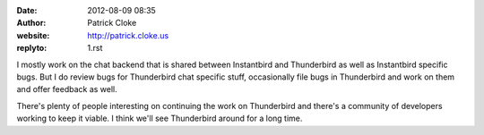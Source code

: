 :date: 2012-08-09 08:35
:author: Patrick Cloke
:website: http://patrick.cloke.us
:replyto: 1.rst

I mostly work on the chat backend that is shared between Instantbird and
Thunderbird as well as Instantbird specific bugs. But I do review bugs for
Thunderbird chat specific stuff, occasionally file bugs in Thunderbird and work
on them and offer feedback as well.

There's plenty of people interesting on continuing the work on Thunderbird and
there's a community of developers working to keep it viable. I think we'll see
Thunderbird around for a long time.
